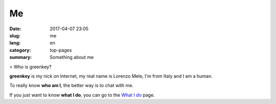 Me
##

:date: 2017-04-07 23:05
:slug: me
:lang: en
:category: top-pages
:summary: Something about me

> Who is greenkey?

**greenkey** is my nick on Internet, my real name is Lorenzo Mele, I'm from
Italy and I am a human.

To really know **who am I**, the better way is to chat with me.

If you just want to know **what I do**, you can go to the `What I do <{filename}/whatido.md>`_ page.
